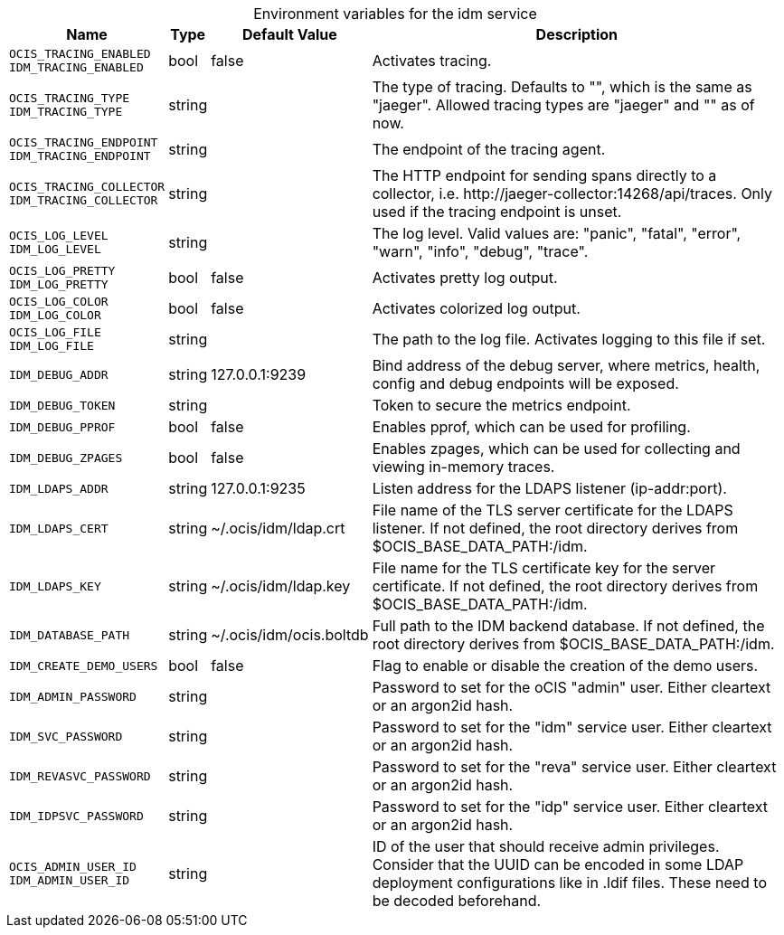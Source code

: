 // set the attribute to true or leave empty, true without any quotes.

:show-deprecation: false

ifeval::[{show-deprecation} == true]

[#deprecation-note-2023-05-03-22-09-08]
[caption=]
.Deprecation notes for the idm service
[width="100%",cols="~,~,~,~",options="header"]
|===
| Deprecation Info
| Deprecation Version
| Removal Version
| Deprecation Replacement
|===

endif::[]

[caption=]
.Environment variables for the idm service
[width="100%",cols="~,~,~,~",options="header"]
|===
| Name
| Type
| Default Value
| Description

a|`OCIS_TRACING_ENABLED` +
`IDM_TRACING_ENABLED` +

a| [subs=-attributes]
++bool ++
a| [subs=-attributes]
++false ++
a| [subs=-attributes]
Activates tracing.

a|`OCIS_TRACING_TYPE` +
`IDM_TRACING_TYPE` +

a| [subs=-attributes]
++string ++
a| [subs=-attributes]
++ ++
a| [subs=-attributes]
The type of tracing. Defaults to "", which is the same as "jaeger". Allowed tracing types are "jaeger" and "" as of now.

a|`OCIS_TRACING_ENDPOINT` +
`IDM_TRACING_ENDPOINT` +

a| [subs=-attributes]
++string ++
a| [subs=-attributes]
++ ++
a| [subs=-attributes]
The endpoint of the tracing agent.

a|`OCIS_TRACING_COLLECTOR` +
`IDM_TRACING_COLLECTOR` +

a| [subs=-attributes]
++string ++
a| [subs=-attributes]
++ ++
a| [subs=-attributes]
The HTTP endpoint for sending spans directly to a collector, i.e. \http://jaeger-collector:14268/api/traces. Only used if the tracing endpoint is unset.

a|`OCIS_LOG_LEVEL` +
`IDM_LOG_LEVEL` +

a| [subs=-attributes]
++string ++
a| [subs=-attributes]
++ ++
a| [subs=-attributes]
The log level. Valid values are: "panic", "fatal", "error", "warn", "info", "debug", "trace".

a|`OCIS_LOG_PRETTY` +
`IDM_LOG_PRETTY` +

a| [subs=-attributes]
++bool ++
a| [subs=-attributes]
++false ++
a| [subs=-attributes]
Activates pretty log output.

a|`OCIS_LOG_COLOR` +
`IDM_LOG_COLOR` +

a| [subs=-attributes]
++bool ++
a| [subs=-attributes]
++false ++
a| [subs=-attributes]
Activates colorized log output.

a|`OCIS_LOG_FILE` +
`IDM_LOG_FILE` +

a| [subs=-attributes]
++string ++
a| [subs=-attributes]
++ ++
a| [subs=-attributes]
The path to the log file. Activates logging to this file if set.

a|`IDM_DEBUG_ADDR` +

a| [subs=-attributes]
++string ++
a| [subs=-attributes]
++127.0.0.1:9239 ++
a| [subs=-attributes]
Bind address of the debug server, where metrics, health, config and debug endpoints will be exposed.

a|`IDM_DEBUG_TOKEN` +

a| [subs=-attributes]
++string ++
a| [subs=-attributes]
++ ++
a| [subs=-attributes]
Token to secure the metrics endpoint.

a|`IDM_DEBUG_PPROF` +

a| [subs=-attributes]
++bool ++
a| [subs=-attributes]
++false ++
a| [subs=-attributes]
Enables pprof, which can be used for profiling.

a|`IDM_DEBUG_ZPAGES` +

a| [subs=-attributes]
++bool ++
a| [subs=-attributes]
++false ++
a| [subs=-attributes]
Enables zpages, which can be used for collecting and viewing in-memory traces.

a|`IDM_LDAPS_ADDR` +

a| [subs=-attributes]
++string ++
a| [subs=-attributes]
++127.0.0.1:9235 ++
a| [subs=-attributes]
Listen address for the LDAPS listener (ip-addr:port).

a|`IDM_LDAPS_CERT` +

a| [subs=-attributes]
++string ++
a| [subs=-attributes]
++~/.ocis/idm/ldap.crt ++
a| [subs=-attributes]
File name of the TLS server certificate for the LDAPS listener. If not defined, the root directory derives from $OCIS_BASE_DATA_PATH:/idm.

a|`IDM_LDAPS_KEY` +

a| [subs=-attributes]
++string ++
a| [subs=-attributes]
++~/.ocis/idm/ldap.key ++
a| [subs=-attributes]
File name for the TLS certificate key for the server certificate. If not defined, the root directory derives from $OCIS_BASE_DATA_PATH:/idm.

a|`IDM_DATABASE_PATH` +

a| [subs=-attributes]
++string ++
a| [subs=-attributes]
++~/.ocis/idm/ocis.boltdb ++
a| [subs=-attributes]
Full path to the IDM backend database. If not defined, the root directory derives from $OCIS_BASE_DATA_PATH:/idm.

a|`IDM_CREATE_DEMO_USERS` +

a| [subs=-attributes]
++bool ++
a| [subs=-attributes]
++false ++
a| [subs=-attributes]
Flag to enable or disable the creation of the demo users.

a|`IDM_ADMIN_PASSWORD` +

a| [subs=-attributes]
++string ++
a| [subs=-attributes]
++ ++
a| [subs=-attributes]
Password to set for the oCIS "admin" user. Either cleartext or an argon2id hash.

a|`IDM_SVC_PASSWORD` +

a| [subs=-attributes]
++string ++
a| [subs=-attributes]
++ ++
a| [subs=-attributes]
Password to set for the "idm" service user. Either cleartext or an argon2id hash.

a|`IDM_REVASVC_PASSWORD` +

a| [subs=-attributes]
++string ++
a| [subs=-attributes]
++ ++
a| [subs=-attributes]
Password to set for the "reva" service user. Either cleartext or an argon2id hash.

a|`IDM_IDPSVC_PASSWORD` +

a| [subs=-attributes]
++string ++
a| [subs=-attributes]
++ ++
a| [subs=-attributes]
Password to set for the "idp" service user. Either cleartext or an argon2id hash.

a|`OCIS_ADMIN_USER_ID` +
`IDM_ADMIN_USER_ID` +

a| [subs=-attributes]
++string ++
a| [subs=-attributes]
++ ++
a| [subs=-attributes]
ID of the user that should receive admin privileges. Consider that the UUID can be encoded in some LDAP deployment configurations like in .ldif files. These need to be decoded beforehand.
|===

